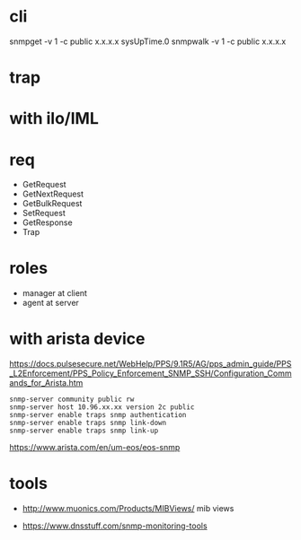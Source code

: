 * cli

snmpget -v 1 -c public x.x.x.x sysUpTime.0
snmpwalk -v 1 -c public x.x.x.x

* trap

* with ilo/IML

* req

- GetRequest
- GetNextRequest
- GetBulkRequest
- SetRequest
- GetResponse
- Trap

* roles

- manager at client
- agent at server

* with arista device

https://docs.pulsesecure.net/WebHelp/PPS/9.1R5/AG/pps_admin_guide/PPS_L2Enforcement/PPS_Policy_Enforcement_SNMP_SSH/Configuration_Commands_for_Arista.htm

#+BEGIN_SRC 
snmp-server community public rw
snmp-server host 10.96.xx.xx version 2c public
snmp-server enable traps snmp authentication
snmp-server enable traps snmp link-down
snmp-server enable traps snmp link-up
#+END_SRC

https://www.arista.com/en/um-eos/eos-snmp

* tools

- http://www.muonics.com/Products/MIBViews/
  mib views

- https://www.dnsstuff.com/snmp-monitoring-tools
